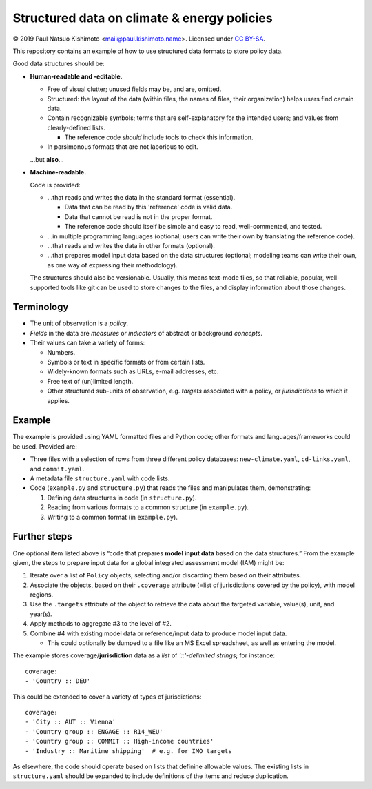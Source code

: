 Structured data on climate & energy policies
============================================

© 2019 Paul Natsuo Kishimoto <mail@paul.kishimoto.name>.
Licensed under `CC BY-SA <http://creativecommons.org/licenses/by-sa/4.0>`_.


This repository contains an example of how to use structured data formats to
store policy data.


Good data structures should be:

- **Human-readable and -editable.**

  - Free of visual clutter; unused fields may be, and are, omitted.

  - Structured: the layout of the data (within files, the names of files,
    their organization) helps users find certain data.

  - Contain recognizable symbols; terms that are self-explanatory for the
    intended users; and values from clearly-defined lists.

    - The reference code *should* include tools to check this information.

  - In parsimonous formats that are not laborious to edit.

  ...but **also**...

- **Machine-readable.**

  Code is provided:

  - ...that reads and writes the data in the standard format (essential).

    - Data that can be read by this 'reference' code is valid data.

    - Data that cannot be read is not in the proper format.

    - The reference code should itself be simple and easy to read,
      well-commented, and tested.

  - ...in multiple programming languages (optional; users can write their own
    by translating the reference code).

  - ...that reads and writes the data in other formats (optional).

  - ...that prepares model input data based on the data structures (optional;
    modeling teams can write their own, as one way of expressing their
    methodology).

  The structures should also be versionable. Usually, this means text-mode
  files, so that reliable, popular, well-supported tools like git can be used
  to store changes to the files, and display information about those changes.


Terminology
-----------

- The unit of observation is a *policy*.
- *Fields* in the data are *measures* or *indicators* of abstract or background
  *concepts*.
- Their values can take a variety of forms:

  - Numbers.
  - Symbols or text in specific formats or from certain lists.
  - Widely-known formats such as URLs, e-mail addresses, etc.
  - Free text of (un)limited length.
  - Other structured sub-units of observation, e.g. *targets* associated with a
    policy, or *jurisdictions* to which it applies.


Example
-------

The example is provided using YAML formatted files and Python code; other
formats and languages/frameworks could be used. Provided are:

- Three files with a selection of rows from three different policy databases:
  ``new-climate.yaml``, ``cd-links.yaml``, and ``commit.yaml``.
- A metadata file ``structure.yaml`` with code lists.
- Code (``example.py`` and ``structure.py``) that reads the files and
  manipulates them, demonstrating:

  1. Defining data structures in code (in ``structure.py``).
  2. Reading from various formats to a common structure (in ``example.py``).
  3. Writing to a common format (in ``example.py``).


Further steps
-------------

One optional item listed above is “code that prepares **model input data**
based on the data structures.” From the example given, the steps to prepare
input data for a global integrated assessment model (IAM) might be:

1. Iterate over a list of ``Policy`` objects, selecting and/or discarding them
   based on their attributes.
2. Associate the objects, based on their ``.coverage`` attribute (=list of
   jurisdictions covered by the policy), with model regions.
3. Use the ``.targets`` attribute of the object to retrieve the data about the
   targeted variable, value(s), unit, and year(s).
4. Apply methods to aggregate #3 to the level of #2.
5. Combine #4 with existing model data or reference/input data to produce
   model input data.

   - This could optionally be dumped to a file like an MS Excel spreadsheet, as
     well as entering the model.

The example stores coverage/**jurisdiction** data as a *list* of *'::'-delimited
strings*; for instance::

    coverage:
    - 'Country :: DEU'

This could be extended to cover a variety of types of jurisdictions::

    coverage:
    - 'City :: AUT :: Vienna'
    - 'Country group :: ENGAGE :: R14_WEU'
    - 'Country group :: COMMIT :: High-income countries'
    - 'Industry :: Maritime shipping'  # e.g. for IMO targets

As elsewhere, the code should operate based on lists that definine allowable
values. The existing lists in ``structure.yaml`` should be expanded to
include definitions of the items and reduce duplication.
